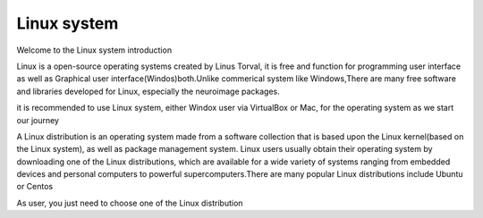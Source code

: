 Linux system
============

Welcome to the Linux system introduction

Linux is a open-source operating systems created by Linus Torval, it is free and function for programming user interface as well as Graphical user interface(Windos)both.Unlike commerical system like Windows,There are many free software and libraries developed for Linux, especially the neuroimage packages.

.. image:: File-Systems-Linux-vs-Windows-Edureka-768x500.png  

it is recommended to use Linux system, either Windox user via VirtualBox or Mac, for the operating system as we start our journey

A Linux distribution is an operating system made from a software collection that is based upon the Linux kernel(based on the Linux system), as well as package management system. Linux users usually obtain their operating system by downloading one of the Linux distributions, which are available for a wide variety of systems ranging from embedded devices and personal computers to powerful supercomputers.There are many popular Linux distributions include Ubuntu or Centos

As user, you just need to choose one of the Linux distribution
